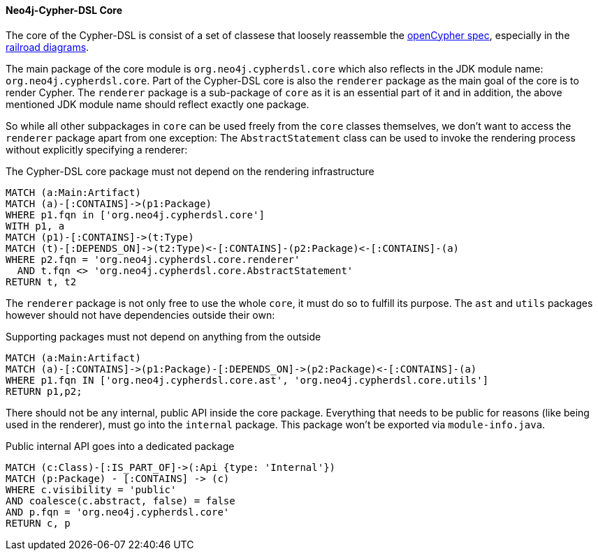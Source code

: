 [[arch-rules.structure]]
[role=group,includesConstraints="arch-rules.structure:*"]

==== Neo4j-Cypher-DSL Core

The core of the Cypher-DSL is consist of a set of classese that loosely reassemble the https://www.opencypher.org[openCypher spec],
especially in the https://s3.amazonaws.com/artifacts.opencypher.org/M15/railroad/Cypher.html[railroad diagrams].

The main package of the core module is `org.neo4j.cypherdsl.core` which also reflects in the JDK module name: `org.neo4j.cypherdsl.core`.
Part of the Cypher-DSL core is also the `renderer` package as the main goal of the core is to render Cypher.
The `renderer` package is a sub-package of `core` as it is an essential part of it and in addition, the above mentioned
JDK module name should reflect exactly one package.

So while all other subpackages in `core` can be used freely from the `core` classes themselves, we don't want to access the
`renderer` package apart from one exception: The `AbstractStatement` class can be used to invoke the rendering process without
explicitly specifying a renderer:

[[arch-rules.structure:core-must-not-depend-on-renderer]]
[source,cypher,role=constraint,requiresConcepts="dependency:Package"]
.The Cypher-DSL core package must not depend on the rendering infrastructure
----
MATCH (a:Main:Artifact)
MATCH (a)-[:CONTAINS]->(p1:Package)
WHERE p1.fqn in ['org.neo4j.cypherdsl.core']
WITH p1, a
MATCH (p1)-[:CONTAINS]->(t:Type)
MATCH (t)-[:DEPENDS_ON]->(t2:Type)<-[:CONTAINS]-(p2:Package)<-[:CONTAINS]-(a)
WHERE p2.fqn = 'org.neo4j.cypherdsl.core.renderer'
  AND t.fqn <> 'org.neo4j.cypherdsl.core.AbstractStatement'
RETURN t, t2
----

The `renderer` package is not only free to use the whole `core`, it must do so to fulfill its purpose.
The `ast` and `utils` packages however should not have dependencies outside their own:

[[arch-rules.structure:supporting-packages-are-dependency-free]]
[source,cypher,role=constraint,requiresConcepts="dependency:Package"]
.Supporting packages must not depend on anything from the outside
----
MATCH (a:Main:Artifact)
MATCH (a)-[:CONTAINS]->(p1:Package)-[:DEPENDS_ON]->(p2:Package)<-[:CONTAINS]-(a)
WHERE p1.fqn IN ['org.neo4j.cypherdsl.core.ast', 'org.neo4j.cypherdsl.core.utils']
RETURN p1,p2;
----

There should not be any internal, public API inside the core package.
Everything that needs to be public for reasons (like being used in the renderer), must go into the `internal` package.
This package won't be exported via `module-info.java`.

[[arch-rules.structure:public-internal-api-is-in-internal-package]]
[source,cypher,role=constraint,requiresConcepts="dependency:Package"]
.Public internal API goes into a dedicated package
----
MATCH (c:Class)-[:IS_PART_OF]->(:Api {type: 'Internal'})
MATCH (p:Package) - [:CONTAINS] -> (c)
WHERE c.visibility = 'public'
AND coalesce(c.abstract, false) = false
AND p.fqn = 'org.neo4j.cypherdsl.core'
RETURN c, p
----
